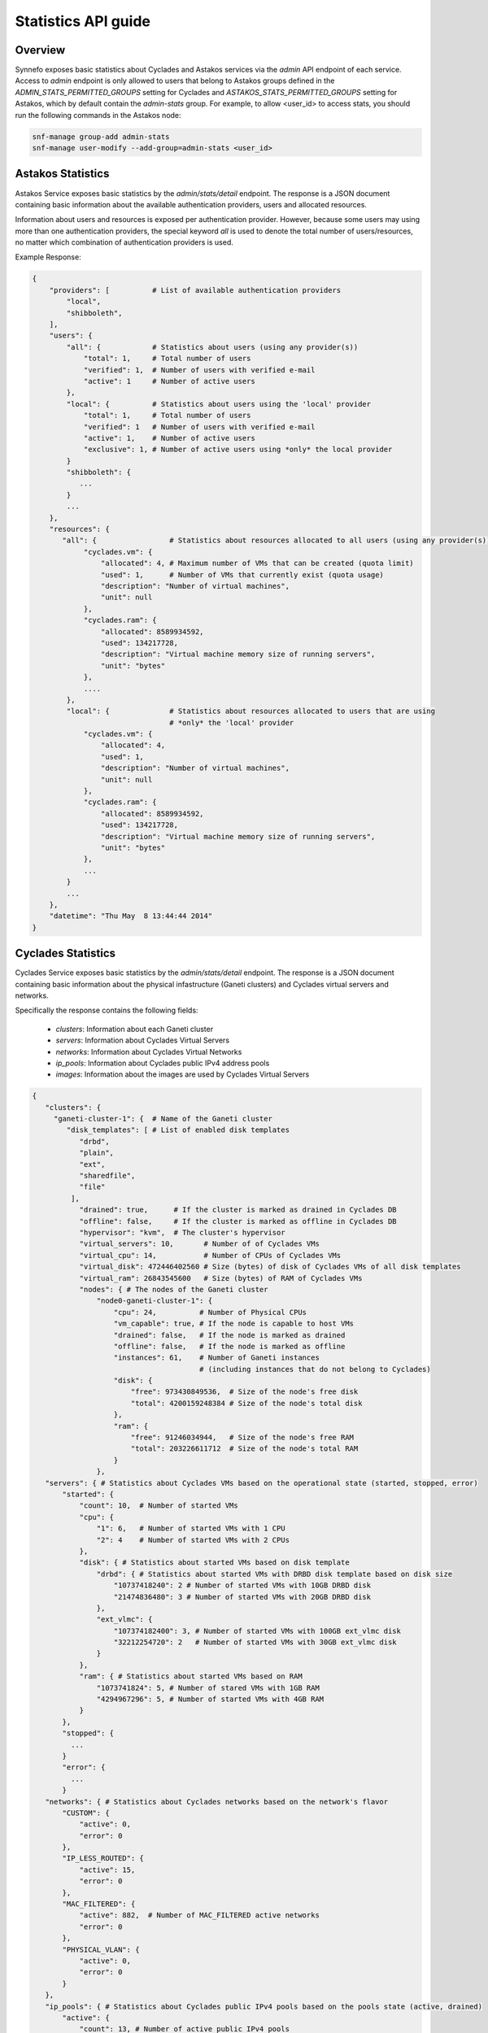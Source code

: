 .. _stats-api-guide:

Statistics API guide
********************

Overview
========

Synnefo exposes basic statistics about Cyclades and Astakos services via the
`admin` API endpoint of each service. Access to `admin` endpoint is only
allowed to users that belong to Astakos groups defined in the
`ADMIN_STATS_PERMITTED_GROUPS` setting for Cyclades and
`ASTAKOS_STATS_PERMITTED_GROUPS` setting for Astakos, which by default contain
the `admin-stats` group. For example, to allow <user_id> to access stats,
you should run the following commands in the Astakos node:

.. code-block:: console

  snf-manage group-add admin-stats
  snf-manage user-modify --add-group=admin-stats <user_id>


Astakos Statistics
==================

Astakos Service exposes basic statistics by the `admin/stats/detail` endpoint.
The response is a JSON document containing basic information about the
available authentication providers, users and allocated resources.

Information about users and resources is exposed per authentication provider.
However, because some users may using more than one authentication providers,
the special keyword `all` is used to denote the total number of
users/resources, no matter which combination of authentication providers is
used.


Example Response:

.. code::

 {
     "providers": [          # List of available authentication providers
         "local",
         "shibboleth",
     ],
     "users": {
         "all": {            # Statistics about users (using any provider(s))
             "total": 1,     # Total number of users
             "verified": 1,  # Number of users with verified e-mail
             "active": 1     # Number of active users
         },
         "local": {          # Statistics about users using the 'local' provider
             "total": 1,     # Total number of users
             "verified": 1   # Number of users with verified e-mail
             "active": 1,    # Number of active users
             "exclusive": 1, # Number of active users using *only* the local provider
         }
         "shibboleth": {
            ...
         }
         ...
     },
     "resources": {
        "all": {                 # Statistics about resources allocated to all users (using any provider(s))
             "cyclades.vm": {
                 "allocated": 4, # Maximum number of VMs that can be created (quota limit)
                 "used": 1,      # Number of VMs that currently exist (quota usage)
                 "description": "Number of virtual machines",
                 "unit": null
             },
             "cyclades.ram": {
                 "allocated": 8589934592,
                 "used": 134217728,
                 "description": "Virtual machine memory size of running servers",
                 "unit": "bytes"
             },
             ....
         },
         "local": {              # Statistics about resources allocated to users that are using
                                 # *only* the 'local' provider
             "cyclades.vm": {
                 "allocated": 4,
                 "used": 1,
                 "description": "Number of virtual machines",
                 "unit": null
             },
             "cyclades.ram": {
                 "allocated": 8589934592,
                 "used": 134217728,
                 "description": "Virtual machine memory size of running servers",
                 "unit": "bytes"
             },
             ...
         }
         ...
     },
     "datetime": "Thu May  8 13:44:44 2014"
 }


Cyclades Statistics
===================

Cyclades Service exposes basic statistics by the `admin/stats/detail` endpoint.
The response is a JSON document containing basic information about the physical
infastructure (Ganeti clusters) and Cyclades virtual servers and networks.

Specifically the response contains the following fields:

 * `clusters`: Information about each Ganeti cluster
 * `servers`: Information about Cyclades Virtual Servers
 * `networks`: Information about Cyclades Virtual Networks
 * `ip_pools`: Information about Cyclades public IPv4 address pools
 * `images`: Information about the images are used by Cyclades Virtual Servers


.. code::

 {
    "clusters": {
      "ganeti-cluster-1": {  # Name of the Ganeti cluster
         "disk_templates": [ # List of enabled disk templates
            "drbd",
            "plain",
            "ext",
            "sharedfile",
            "file"
          ],
            "drained": true,      # If the cluster is marked as drained in Cyclades DB
            "offline": false,     # If the cluster is marked as offline in Cyclades DB
            "hypervisor": "kvm",  # The cluster's hypervisor
            "virtual_servers": 10,       # Number of of Cyclades VMs
            "virtual_cpu": 14,           # Number of CPUs of Cyclades VMs
            "virtual_disk": 472446402560 # Size (bytes) of disk of Cyclades VMs of all disk templates
            "virtual_ram": 26843545600   # Size (bytes) of RAM of Cyclades VMs
            "nodes": { # The nodes of the Ganeti cluster
                "node0-ganeti-cluster-1": {
                    "cpu": 24,          # Number of Physical CPUs
                    "vm_capable": true, # If the node is capable to host VMs
                    "drained": false,   # If the node is marked as drained
                    "offline": false,   # If the node is marked as offline
                    "instances": 61,    # Number of Ganeti instances
                                        # (including instances that do not belong to Cyclades)
                    "disk": {
                        "free": 973430849536,  # Size of the node's free disk
                        "total": 4200159248384 # Size of the node's total disk
                    },
                    "ram": {
                        "free": 91246034944,   # Size of the node's free RAM
                        "total": 203226611712  # Size of the node's total RAM
                    }
                },
    "servers": { # Statistics about Cyclades VMs based on the operational state (started, stopped, error)
        "started": {
            "count": 10,  # Number of started VMs
            "cpu": {
                "1": 6,   # Number of started VMs with 1 CPU
                "2": 4    # Number of started VMs with 2 CPUs
            },
            "disk": { # Statistics about started VMs based on disk template
                "drbd": { # Statistics about started VMs with DRBD disk template based on disk size
                    "10737418240": 2 # Number of started VMs with 10GB DRBD disk
                    "21474836480": 3 # Number of started VMs with 20GB DRBD disk
                },
                "ext_vlmc": {
                    "107374182400": 3, # Number of started VMs with 100GB ext_vlmc disk
                    "32212254720": 2   # Number of started VMs with 30GB ext_vlmc disk
                }
            },
            "ram": { # Statistics about started VMs based on RAM
                "1073741824": 5, # Number of stared VMs with 1GB RAM
                "4294967296": 5, # Number of started VMs with 4GB RAM
            }
        },
        "stopped": {
          ...
        }
        "error": {
          ...
        }
    "networks": { # Statistics about Cyclades networks based on the network's flavor
        "CUSTOM": {
            "active": 0,
            "error": 0
        },
        "IP_LESS_ROUTED": {
            "active": 15,
            "error": 0
        },
        "MAC_FILTERED": {
            "active": 882,  # Number of MAC_FILTERED active networks
            "error": 0
        },
        "PHYSICAL_VLAN": {
            "active": 0,
            "error": 0
        }
    },
    "ip_pools": { # Statistics about Cyclades public IPv4 pools based on the pools state (active, drained)
        "active": {
            "count": 13, # Number of active public IPv4 pools
            "free": 1195, # Number of free IPv4 addresses in all active IPv4 pools
            "total": 8701 # Number of total IPv4 addresses in all active IPv4 pools

        },
        "drained": {
            "count": 1, # Number of drained public IPv4 pools
            "free": 1195, # Number of free IPv4 addresses in all drained IPv4 pools
            "total": 8701 # Number of total IPv4 addresses in all drained IPv4 pools
        }
    },
    "images": { # Statistics about the images of non-deleted Cyclades VMs
        "system:centos": 1, # Number of VMs that have been created with a 'centos' image of the system user
        "system:debian": 4,
        "unknown:unknown": 4, # Number of VMs that have been created with an unknown image (includes deleted images)
        "user:debian": 1,
        "user:unknown": 1
    },
 }


Finally, to retrieve statistics per Ganeti backend, the backend ID should be
included in the query parameters: `admin/stats/detail?backend=<backend_id>`.
In this case, the response will not contain the 'networks' and 'ip_pools'
sections which are not available per Ganeti backend.
